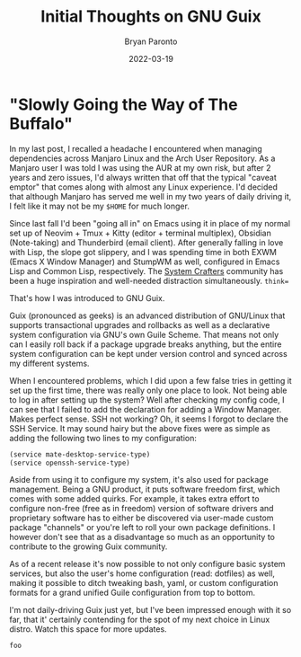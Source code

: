 #+TITLE: Initial Thoughts on GNU Guix
#+DATE: 2022-03-19
#+PUBLISHED: true
#+AUTHOR: Bryan Paronto
#+CATEGORY: posts
#+EMAIL: bryan@cablecar.digital
#+TAGS: gnu guix linux

* "Slowly Going the Way of The Buffalo"

In my last post, I recalled a headache I encountered when managing dependencies across Manjaro Linux and the Arch User Repository. As a Manjaro user I was told I was using the AUR at my own risk, but after 2 years and zero issues, I'd always written that off that the typical "caveat emptor" that comes along with almost any Linux experience. I'd decided that although Manjaro has served me well in my two years of daily driving it, I felt like it may not be my =$HOME= for much longer.

Since last fall I'd been "going all in" on Emacs using it in place of my normal set up of Neovim + Tmux + Kitty (editor + terminal multiplex), Obsidian (Note-taking) and Thunderbird (email client). After generally falling in love with Lisp, the slope got slippery, and I was spending time in both EXWM (Emacs X Window Manager) and StumpWM as well, configured in Emacs Lisp and Common Lisp, respectively. The [[https://systemcrafters.net/][System Crafters]] community has been a huge inspiration and well-needed distraction simultaneously. =think==

That's how I was introduced to GNU Guix.

Guix (pronounced as geeks) is an advanced distribution of GNU/Linux that supports transactional upgrades and rollbacks as well as a declarative system configuration via GNU's own Guile Scheme. That means not only can I easily roll back if a package upgrade breaks anything, but the entire system configuration can be kept under version control and synced across my different systems.

When I encountered problems, which I did upon a few false tries in getting it set up the first time, there was really only one place to look. Not being able to log in after setting up the system? Well after checking my config code, I can see that I failed to add the declaration for adding a Window Manager. Makes perfect sense. SSH not working? Oh, it seems I forgot to declare the SSH Service. It may sound hairy but the above fixes were as simple as adding the following two lines to my configuration:

#+begin_src scheme
(service mate-desktop-service-type)
(service openssh-service-type)
#+end_src

Aside from using it to configure my system, it's also used for package management. Being a GNU product, it puts software freedom first, which comes with some added quirks. For example, it takes extra effort to configure non-free (free as in freedom) version of software drivers and proprietary software has to either be discovered via user-made custom package "channels" or you're left to roll your own package definitions. I however don't see that as a disadvantage so much as an opportunity to contribute to the growing Guix community.

As of a recent release it's now possible to not only configure basic system services, but also the user's home configuration (read: dotfiles) as well, making it possible to ditch tweaking bash, yaml, or custom configuration formats for a grand unified Guile configuration from top to bottom.

I'm not daily-driving Guix just yet, but I've been impressed enough with it so far, that it' certainly contending for the spot of my next choice in Linux distro. Watch this space for more updates.

=foo=
